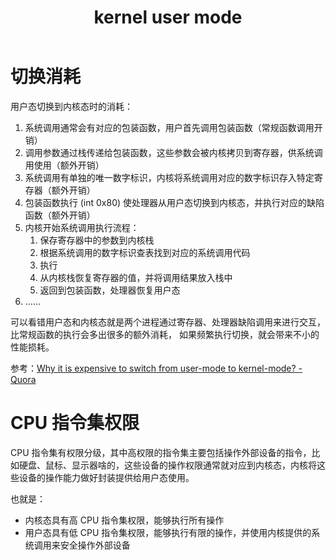 :PROPERTIES:
:ID:       F949C433-98B6-4AD5-BCFB-AF2C1459D497
:END:
#+TITLE: kernel user mode

* 切换消耗
  用户态切换到内核态时的消耗：
  1. 系统调用通常会有对应的包装函数，用户首先调用包装函数（常规函数调用开销）
  2. 调用参数通过栈传递给包装函数，这些参数会被内核拷贝到寄存器，供系统调用使用（额外开销）
  3. 系统调用有单独的唯一数字标识，内核将系统调用对应的数字标识存入特定寄存器（额外开销）
  4. 包装函数执行 (int 0x80) 使处理器从用户态切换到内核态，并执行对应的缺陷函数（额外开销）
  5. 内核开始系统调用执行流程：
     1. 保存寄存器中的参数到内核栈
     2. 根据系统调用的数字标识查表找到对应的系统调用代码
     3. 执行
     4. 从内核栈恢复寄存器的值，并将调用结果放入栈中
     5. 返回到包装函数，处理器恢复用户态
  6. ……
     
  可以看错用户态和内核态就是两个进程通过寄存器、处理器缺陷调用来进行交互，比常规函数的执行会多出很多的额外消耗，
  如果频繁执行切换，就会带来不小的性能损耗。
  
  参考：[[https://www.quora.com/Why-it-is-expensive-to-switch-from-user-mode-to-kernel-mode][Why it is expensive to switch from user-mode to kernel-mode? - Quora]]

* CPU 指令集权限
  CPU 指令集有权限分级，其中高权限的指令集主要包括操作外部设备的指令，比如硬盘、鼠标、显示器啥的，这些设备的操作权限通常就对应到内核态，内核将这些设备的操作能力做好封装提供给用户态使用。

  也就是：
  + 内核态具有高 CPU 指令集权限，能够执行所有操作
  + 用户态具有低 CPU 指令集权限，能够执行有限的操作，并使用内核提供的系统调用来安全操作外部设备

